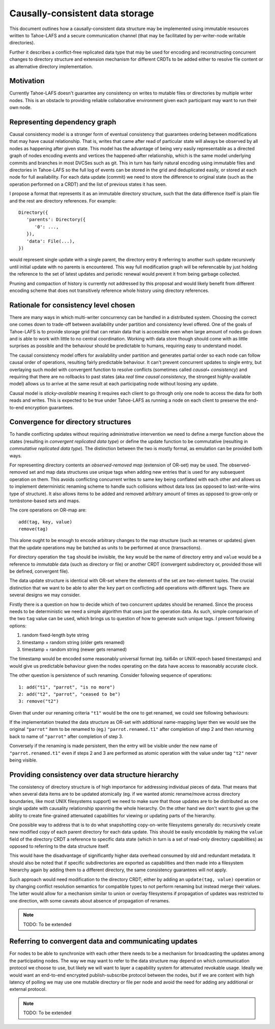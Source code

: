 .. -*- coding: utf-8 -*-

================================
Causally-consistent data storage
================================

This document outlines how a causally-consistent data structure may be
implemented using immutable resources written to Tahoe-LAFS and a secure
communication channel (that may be facilitated by per-writer-node writable
directories).

Further it describes a conflict-free replicated data type that may be used for
encoding and reconstructing concurrent changes to directory structure and
extension mechanism for different CRDTs to be added either to resolve file
content or as alternative directory implementation.

Motivation
----------

Currently Tahoe-LAFS doesn't guarantee any consistency on writes to mutable
files or directories by multiple writer nodes. This is an obstacle to
providing reliable collaborative environment given each participant may want
to run their own node.

Representing dependency graph
-----------------------------

Causal consistency model is a stronger form of eventual consistency that
guarantees ordering between modifications that may have causal relationship.
That is, writes that came after read of particular state will always be
observed by all nodes as happening after given state.
This model has the advantage of being very easily representable as a directed
graph of nodes encoding events and vertices the happened-after relationship,
which is the same model underlying commits and branches in most DVCSes such as
git.
This in turn has fairly natural encoding using immutable files and directories
in Tahoe-LAFS so the full log of events can be stored in the grid and
deduplicated easily, or stored at each node for full availability.
For each data update (commit) we need to store the difference to original state
(such as the operation performed on a CRDT) and the list of previous states it
has seen.

I propose a format that represents it as an immutable directory structure, such
that the data difference itself is plain file and the rest are directory
references.
For example::

   Directory({
      'parents': Directory({
         '0': ...,
      }),
      'data': File(...),
   })

would represent single update with a single parent, the directory entry ``0``
referring to another such update recursively until initial update with no
parents is encountered.
This way full modification graph will be referencable by just holding the
reference to the set of latest updates and periodic renewal would prevent it
from being garbage collected.

Pruning and compaction of history is currently not addressed by this proposal
and would likely benefit from different encoding scheme that does not
transitively reference whole history using directory references.

Rationale for consistency level chosen
--------------------------------------

There are many ways in which multi-writer concurrency can be handled in a
distributed system.
Choosing the correct one comes down to trade-off between availability under
partition and consistency level offered.
One of the goals of Tahoe-LAFS is to provide storage grid that can retain data
that is accessible even when large amount of nodes go down and is able to work
with little to no central coordination.
Working with data store though should come with as little surprises as possible
and the behaviour should be predictable to humans, requiring easy to understand
model.

The causal consistency model offers for availability under partition and
generates partial order so each node can follow causal order of operations,
resulting fairly predictable behaviour. It can't prevent concurrent updates to
single entry, but overlaying such model with convergent function to resolve
conflicts
(sometimes called *causal+ consistency*)
and requiring that there are no rollbacks to past states
(aka *real time causal consistency*, the strongest highly-available model)
allows us to arrive at the same result at each participating node without
loosing any update.

Causal model is *sticky-available* meaning it requires each client to go
through only one node to access the data for both reads and writes. This is
expected to be true under Tahoe-LAFS as running a node on each client to
preserve the end-to-end encryption guarantees.

Convergence for directory structures
------------------------------------

To handle conflicting updates without requiring administrative intervention we
need to define a merge function above the states
(resulting in *convergent replicated data type*)
or define the update function to be commutative
(resulting in *commutative replicated data type*).
The distinction between the two is mostly formal, as emulation can be provided
both ways.

For representing directory contents an *observed-removed map*
(extension of OR-set)
may be used.
The observed-removed set and map data structures use unique tags when adding
new entries that is used for any subsequent operation on them.
This avoids conflicting concurrent writes to same key being conflated with each
other and allows us to implement deterministic renaming scheme to handle such
collisions without data loss (as opposed to last-write-wins type of structure).
It also allows items to be added and removed arbitrary amount of times as
opposed to grow-only or tombstone-based sets and maps.

The core operations on OR-map are::

   add(tag, key, value)
   remove(tag)

This alone ought to be enough to encode arbitrary changes to the map structure
(such as renames or updates)
given that the update operations may be batched as units to be performed at
once (transactions).

For directory operation the ``tag`` should be invisible, the ``key`` would be the
name of directory entry and ``value`` would be a reference to *immutable* data
(such as directory or file)
or another CRDT
(convergent subdirectory or, provided those will be defined, convergent file).

The data update structure is identical with OR-set where the elements of the
set are two-element tuples.
The crucial distinction that we want to be able to alter the ``key`` part on
conflicting ``add`` operations with different tags.
There are several designs we may consider.

Firstly there is a question on how to decide which of two concurrent updates
should be renamed.
Since the process needs to be deterministic we need a simple algorithm that
uses just the operation data.
As such, simple comparison of the two ``tag`` value can be used, which brings
us to question of how to generate such unique tags.
I present following options:

1) random fixed-length byte string
2) timestamp + random string (older gets renamed)
3) timestamp + random string (newer gets renamed)

The timestamp would be encoded some reasonably universal format
(eg. tai64n or UNIX-epoch based timestamps)
and would give us predictable behaviour given the nodes operating on the data
have access to reasonably accurate clock.

The other question is persistence of such renaming.
Consider following sequence of operations::

   1: add("t1", "parrot", "is no more")
   2: add("t2", "parrot", "ceased to be")
   3: remove("t2")

Given that under our renaming criteria ``"t1"`` would be the one to get
renamed, we could see following behaviours:

If the implementation treated the data structure as OR-set with additional
name-mapping layer then we would see the original ``"parrot"`` item to be
renamed to (eg.) ``"parrot.renamed.t1"`` after completion of step 2 and then
returning back to name of ``"parrot"`` after completion of step 3.

Conversely if the renaming is made persistent, then the entry will be visible
under the new name of ``"parrot.renamed.t1"`` even if steps 2 and 3 are
performed as atomic operation with the value under tag ``"t2"`` never being
visible.

Providing consistency over data structure hierarchy
---------------------------------------------------

The consistency of directory structure is of high importance for addressing
individual pieces of data.
That means that when several data items are to be updated atomically
(eg. if we wanted atomic rename/move across directory boundaries, like most
UNIX filesystems support)
we need to make sure that those updates are to be distributed as one single
update with causality relationship spanning the whole hierarchy.
On the other hand we don't want to give up the ability to create fine-grained
attenuated capabilities for viewing or updating parts of the hierarchy.

One possible way to address that is to do what snapshotting copy-on-write
filesystems generally do: recursively create new modified copy of each parent
directory for each data update.
This should be easily encodable by making the ``value`` field of the directory
CRDT a reference to specific data state
(which in turn is a set of read-only directory capabilities)
as opposed to referring to the data structure itself.

This would have the disadvantage of significantly higher data overhead consumed
by old and redundant metadata.
It should also be noted that if specific subdirectories are exported as
capabilities and then made into a filesystem hierarchy again by adding them
to a different directory, the same consistency guarantees will not apply.

Such approach would need modification to the directory CRDT; either by adding
an ``update(tag, value)`` operation or by changing conflict resolution
semantics for compatible types to not perform renaming but instead merge their
values. The latter would allow for a mechanism similar to union or overlay
filesystems if propagation of updates was restricted to one direction, with
some caveats about absence of propagation of renames.

.. note:: TODO: To be extended

Referring to convergent data and communicating updates
------------------------------------------------------

For nodes to be able to synchronize with each other there needs to be a
mechanism for broadcasting the updates among the participating nodes.
The way we may want to refer to the data structure may depend on which
communication protocol we choose to use, but likely we will want to layer a
capability system for attenuated revokable usage.
Ideally we would want an end-to-end encrypted publish-subscribe protocol
between the nodes, but if we are content with high latency of polling we may
use one mutable directory or file per node and avoid the need for adding any
additional or external protocol.

.. note:: TODO: To be extended

..  vim:  sts=3 sw=3 et tw=79
